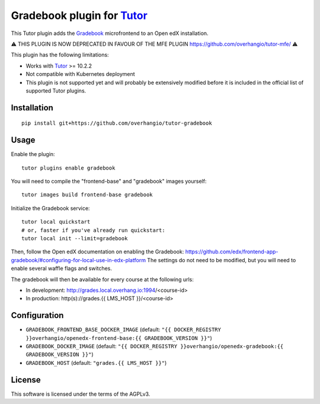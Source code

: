 Gradebook plugin for `Tutor <https://docs.tutor.overhang.io>`__
================================================================

This Tutor plugin adds the `Gradebook <https://github.com/edx/frontend-app-gradebook/>`__ microfrontend to an Open edX installation.

⚠️ THIS PLUGIN IS NOW DEPRECATED IN FAVOUR OF THE MFE PLUGIN https://github.com/overhangio/tutor-mfe/ ⚠️

This plugin has the following limitations:

- Works with `Tutor <https://docs.tutor.overhang.io/>`__ >= 10.2.2
- Not compatible with Kubernetes deployment
- This plugin is not supported yet and will probably be extensively modified before it is included in the official list of supported Tutor plugins.

.. image:: https://github.com/overhangio/tutor-gradebook/raw/master/docs/screenshots/gradebook.png
  :alt: Gradebook screenshot
  :width: 500px
  :align: center

Installation
------------

::

    pip install git+https://github.com/overhangio/tutor-gradebook

Usage
-----

Enable the plugin::

    tutor plugins enable gradebook

You will need to compile the "frontend-base" and "gradebook" images yourself::

    tutor images build frontend-base gradebook

Initialize the Gradebook service::

    tutor local quickstart
    # or, faster if you've already run quickstart:
    tutor local init --limit=gradebook

Then, follow the Open edX documentation on enabling the Gradebook: https://github.com/edx/frontend-app-gradebook/#configuring-for-local-use-in-edx-platform The settings do not need to be modified, but you will need to enable several waffle flags and switches.

The gradebook will then be available for every course at the following urls:

* In development: http://grades.local.overhang.io:1994/<course-id>
* In production: http(s)://grades.{{ LMS_HOST }}/<course-id>

Configuration
-------------

- ``GRADEBOOK_FRONTEND_BASE_DOCKER_IMAGE`` (default: ``"{{ DOCKER_REGISTRY }}overhangio/openedx-frontend-base:{{ GRADEBOOK_VERSION }}"``)
- ``GRADEBOOK_DOCKER_IMAGE`` (default: ``"{{ DOCKER_REGISTRY }}overhangio/openedx-gradebook:{{ GRADEBOOK_VERSION }}"``)
- ``GRADEBOOK_HOST`` (default: ``"grades.{{ LMS_HOST }}"``)

License
-------

This software is licensed under the terms of the AGPLv3.
